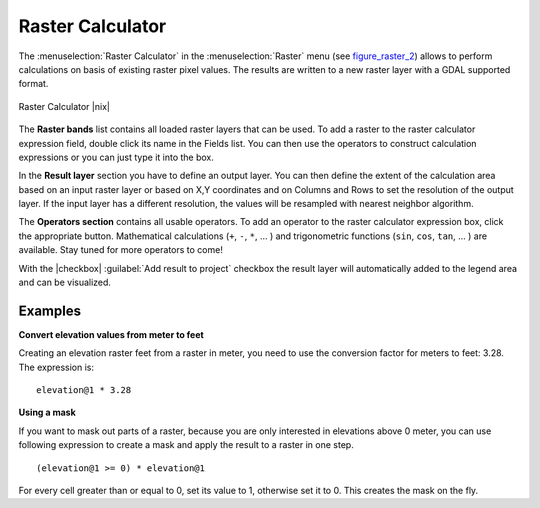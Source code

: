 .. |updatedisclaimer|

.. _sec_raster_calc:

Raster Calculator
=================

.. index:: Raster_Calculator

The :menuselection:`Raster Calculator` in the :menuselection:`Raster` menu
(see figure_raster_2_) allows to perform calculations on basis of existing
raster pixel values.
The results are written to a new raster layer with a GDAL supported format.

.. _figure_raster_2:

.. only:: html

   **Figure Raster 2:**

.. figure:: /static/user_manual/working_with_raster/raster_calculator.png
   :align: center
   :width: 30em

   Raster Calculator |nix|


The **Raster bands** list contains all loaded raster layers that can be used.
To add a raster to the raster calculator expression field, double
click its name in the Fields list. You can then use the operators to construct
calculation expressions or you can just type it into the box.

In the **Result layer** section you have to define an output layer. You can
then define the extent of the calculation area based on an input raster layer or
based on X,Y coordinates and on Columns and Rows to set the resolution of the
output layer. If the input layer has a different resolution, the values will be
resampled with nearest neighbor algorithm.

The **Operators section** contains all usable operators. To add an operator
to the raster calculator expression box, click the appropriate button. Mathematical
calculations (``+``, ``-``, ``*``, ... ) and trigonometric functions (``sin``,
``cos``, ``tan``, ... ) are available. Stay tuned for more operators to come!

With the |checkbox| :guilabel:`Add result to project` checkbox the result layer
will automatically added to the legend area and can be visualized.


Examples
--------

**Convert elevation values from meter to feet**

Creating an elevation raster feet from a raster in meter, you need to use the
conversion factor for meters to feet: 3.28. The expression is:

::

 elevation@1 * 3.28

**Using a mask**

If you want to mask out parts of a raster, because you are only interested in
elevations above 0 meter, you can use following expression to create a mask
and apply the result to a raster in one step.

::

  (elevation@1 >= 0) * elevation@1

For every cell greater than or equal to 0, set its value to 1, otherwise set
it to 0. This creates the mask on the fly.
